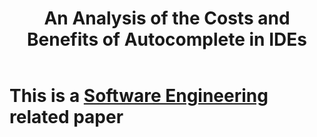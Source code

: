 :PROPERTIES:
:ID:       1c2b043a-8a4b-4da5-b1db-b49ac2c68f3d
:ROAM_REFS: @jiangAnalysisCostsBenefits2024
:END:
#+title: An Analysis of the Costs and Benefits of Autocomplete in IDEs

* This is a [[id:dba50d2b-5de9-45e2-a400-8e649bcd9d51][Software Engineering]] related paper
